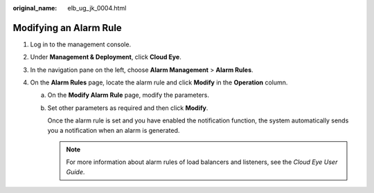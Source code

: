 :original_name: elb_ug_jk_0004.html

.. _elb_ug_jk_0004:

Modifying an Alarm Rule
=======================

#. Log in to the management console.
#. Under **Management & Deployment**, click **Cloud Eye**.
#. In the navigation pane on the left, choose **Alarm Management** > **Alarm Rules**.
#. On the **Alarm Rules** page, locate the alarm rule and click **Modify** in the **Operation** column.

   a. On the **Modify Alarm Rule** page, modify the parameters.

   b. Set other parameters as required and then click **Modify**.

      Once the alarm rule is set and you have enabled the notification function, the system automatically sends you a notification when an alarm is generated.

      .. note::

         For more information about alarm rules of load balancers and listeners, see the *Cloud Eye User Guide*.
